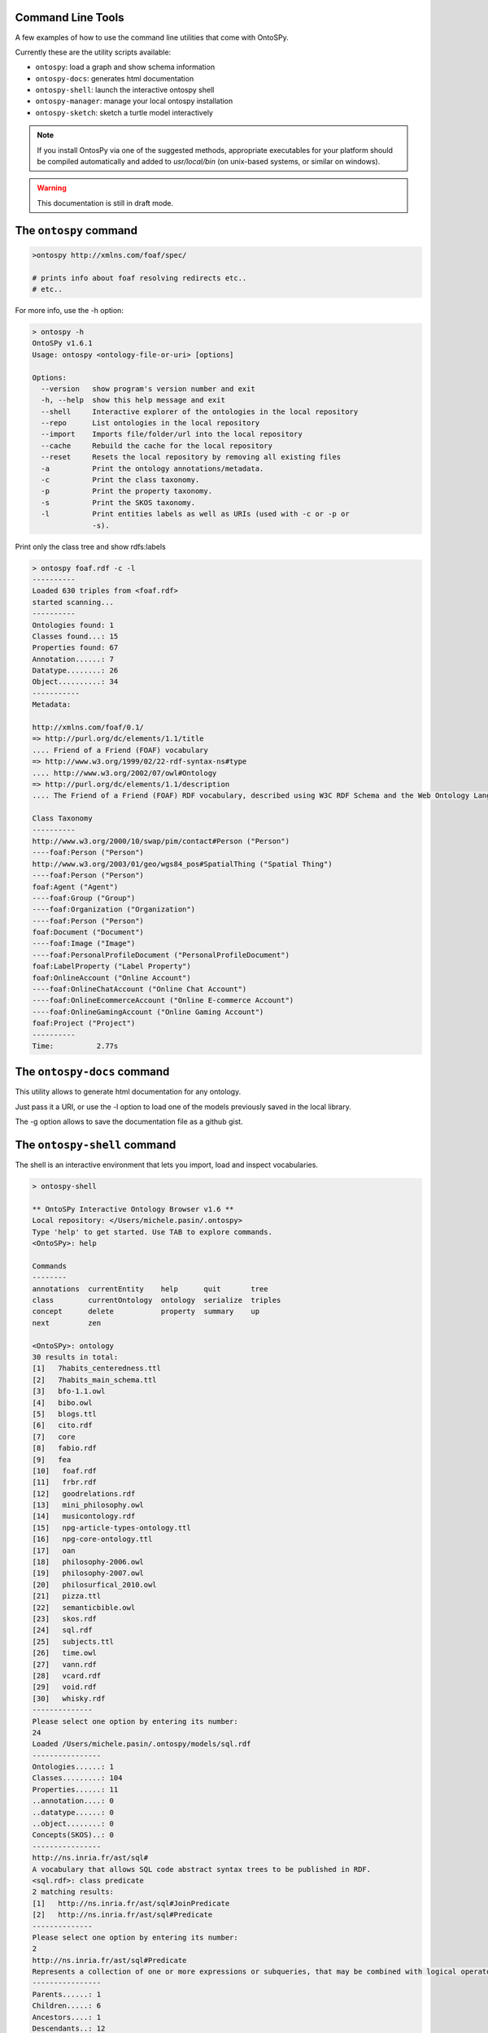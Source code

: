 Command Line Tools
************************
A few examples of how to use the command line utilities that come with OntoSPy. 

Currently these are the utility scripts available: 

- ``ontospy``: load a graph and show schema information
- ``ontospy-docs``: generates html documentation  
- ``ontospy-shell``: launch the interactive ontospy shell  
- ``ontospy-manager``: manage your local ontospy installation 
- ``ontospy-sketch``: sketch a turtle model interactively


.. note::
    If you install OntosPy via one of the suggested methods, appropriate executables for your platform should be compiled automatically and added to `usr/local/bin` (on unix-based systems, or similar on windows). 

.. warning::
    This documentation is still in draft mode.

    



The ``ontospy`` command
*******************

.. code-block:: shell

    >ontospy http://xmlns.com/foaf/spec/

    # prints info about foaf resolving redirects etc..
    # etc..


For more info, use the -h option:

.. code-block:: shell

	> ontospy -h
	OntoSPy v1.6.1
	Usage: ontospy <ontology-file-or-uri> [options]

	Options:
	  --version   show program's version number and exit
	  -h, --help  show this help message and exit
	  --shell     Interactive explorer of the ontologies in the local repository
	  --repo      List ontologies in the local repository
	  --import    Imports file/folder/url into the local repository
	  --cache     Rebuild the cache for the local repository
	  --reset     Resets the local repository by removing all existing files
	  -a          Print the ontology annotations/metadata.
	  -c          Print the class taxonomy.
	  -p          Print the property taxonomy.
	  -s          Print the SKOS taxonomy.
	  -l          Print entities labels as well as URIs (used with -c or -p or
	              -s).
                  
                  

Print only the class tree and show rdfs:labels 

.. code-block:: shell

    > ontospy foaf.rdf -c -l
    ----------
    Loaded 630 triples from <foaf.rdf>
    started scanning...
    ----------
    Ontologies found: 1
    Classes found...: 15
    Properties found: 67
    Annotation......: 7
    Datatype........: 26
    Object..........: 34
    -----------
    Metadata:

    http://xmlns.com/foaf/0.1/
    => http://purl.org/dc/elements/1.1/title
    .... Friend of a Friend (FOAF) vocabulary
    => http://www.w3.org/1999/02/22-rdf-syntax-ns#type
    .... http://www.w3.org/2002/07/owl#Ontology
    => http://purl.org/dc/elements/1.1/description
    .... The Friend of a Friend (FOAF) RDF vocabulary, described using W3C RDF Schema and the Web Ontology Language.

    Class Taxonomy
    ----------
    http://www.w3.org/2000/10/swap/pim/contact#Person ("Person")
    ----foaf:Person ("Person")
    http://www.w3.org/2003/01/geo/wgs84_pos#SpatialThing ("Spatial Thing")
    ----foaf:Person ("Person")
    foaf:Agent ("Agent")
    ----foaf:Group ("Group")
    ----foaf:Organization ("Organization")
    ----foaf:Person ("Person")
    foaf:Document ("Document")
    ----foaf:Image ("Image")
    ----foaf:PersonalProfileDocument ("PersonalProfileDocument")
    foaf:LabelProperty ("Label Property")
    foaf:OnlineAccount ("Online Account")
    ----foaf:OnlineChatAccount ("Online Chat Account")
    ----foaf:OnlineEcommerceAccount ("Online E-commerce Account")
    ----foaf:OnlineGamingAccount ("Online Gaming Account")
    foaf:Project ("Project")
    ----------
    Time:	   2.77s



The ``ontospy-docs`` command
*******************
This utility allows to generate html documentation for any ontology. 

.. code-block:: python
    > ontospy-docs 
    OntoSPy v1.6.2.2
    Local library: </Users/michele.pasin/.ontospy>
    Usage: ontospy-doc <uri>

    Options:
      --version      show program's version number and exit
      -h, --help     show this help message and exit
      -l, --library  Select an ontology from local library.
      -g, --gist     Save output as a Github Gist.

Just pass it a URI, or use the -l option to load one of the models previously saved in the local library. 

The -g option allows to save the documentation file as a github gist. 




The ``ontospy-shell`` command
*******************
The shell is an interactive environment that lets you import, load and inspect vocabularies. 

.. code-block:: python

    > ontospy-shell
    
    ** OntoSPy Interactive Ontology Browser v1.6 **
    Local repository: </Users/michele.pasin/.ontospy>
    Type 'help' to get started. Use TAB to explore commands.
    <OntoSPy>: help

    Commands
    --------
    annotations  currentEntity    help      quit       tree   
    class        currentOntology  ontology  serialize  triples
    concept      delete           property  summary    up     
    next         zen            

    <OntoSPy>: ontology
    30 results in total: 
    [1]   7habits_centeredness.ttl
    [2]   7habits_main_schema.ttl
    [3]   bfo-1.1.owl
    [4]   bibo.owl
    [5]   blogs.ttl
    [6]   cito.rdf
    [7]   core
    [8]   fabio.rdf
    [9]   fea
    [10]   foaf.rdf
    [11]   frbr.rdf
    [12]   goodrelations.rdf
    [13]   mini_philosophy.owl
    [14]   musicontology.rdf
    [15]   npg-article-types-ontology.ttl
    [16]   npg-core-ontology.ttl
    [17]   oan
    [18]   philosophy-2006.owl
    [19]   philosophy-2007.owl
    [20]   philosurfical_2010.owl
    [21]   pizza.ttl
    [22]   semanticbible.owl
    [23]   skos.rdf
    [24]   sql.rdf
    [25]   subjects.ttl
    [26]   time.owl
    [27]   vann.rdf
    [28]   vcard.rdf
    [29]   void.rdf
    [30]   whisky.rdf
    --------------
    Please select one option by entering its number: 
    24
    Loaded /Users/michele.pasin/.ontospy/models/sql.rdf
    ----------------
    Ontologies......: 1
    Classes.........: 104
    Properties......: 11
    ..annotation....: 0
    ..datatype......: 0
    ..object........: 0
    Concepts(SKOS)..: 0
    ----------------
    http://ns.inria.fr/ast/sql#
    A vocabulary that allows SQL code abstract syntax trees to be published in RDF.
    <sql.rdf>: class predicate
    2 matching results: 
    [1]   http://ns.inria.fr/ast/sql#JoinPredicate
    [2]   http://ns.inria.fr/ast/sql#Predicate
    --------------
    Please select one option by entering its number: 
    2
    http://ns.inria.fr/ast/sql#Predicate
    Represents a collection of one or more expressions or subqueries, that may be combined with logical operators, and when evaluated returns one of the TRUE / FALSE / UNKNOWN truth values.
    ----------------
    Parents......: 1
    Children.....: 6
    Ancestors....: 1
    Descendants..: 12
    Domain of....: 0
    Range of.....: 0
    Instances....: 0
    ----------------
    <sql.rdf: Predicate>: serialize

    @prefix rdf: <http://www.w3.org/1999/02/22-rdf-syntax-ns#> .
    @prefix rdfs: <http://www.w3.org/2000/01/rdf-schema#> .
    @prefix xml: <http://www.w3.org/XML/1998/namespace> .
    @prefix xsd: <http://www.w3.org/2001/XMLSchema#> .

    <http://ns.inria.fr/ast/sql#Predicate> a rdfs:Class ;
        rdfs:label "Predicate"@en ;
        rdfs:comment "Represents a collection of one or more expressions or subqueries, that may be combined with logical operators, and when evaluated returns one of the TRUE / FALSE / UNKNOWN truth values."@en ;
        rdfs:isDefinedBy <http://ns.inria.fr/ast/sql#> ;
        rdfs:subClassOf <http://ns.inria.fr/ast/sql#ASTNode> .

    # etc......
    




The ``ontospy-manager`` command
*******************
This utility allows to run management operations on a local ontospy library installation. 

.. code-block:: python
    > ontospy-docs 
    OntoSPy v1.6.2.2
    Local library: </Users/michele.pasin/.ontospy>
    Usage: ontospy-manager <options>

    Options:
      --version        show program's version number and exit
      -h, --help       show this help message and exit
      -l, --list       Select ontologies saved in the local library.
      -u, --update     Update local library location.
      -c, --cache      Force caching of the local library (for faster loading)
      -e, --erase      Erase the local library by removing all existing files
      -i, --import     Import a file/folder/url into the local library.
      -w, --importweb  Import vocabularies registered on http://prefix.cc/popular.




